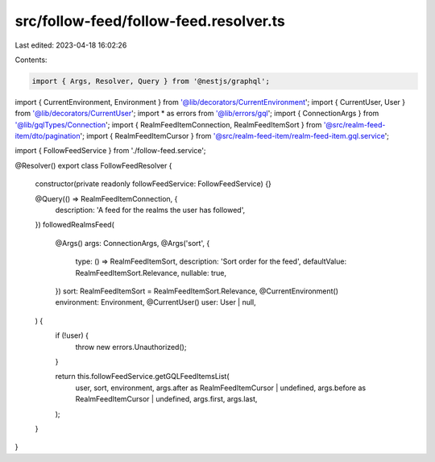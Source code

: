 src/follow-feed/follow-feed.resolver.ts
=======================================

Last edited: 2023-04-18 16:02:26

Contents:

.. code-block:: ts

    import { Args, Resolver, Query } from '@nestjs/graphql';

import { CurrentEnvironment, Environment } from '@lib/decorators/CurrentEnvironment';
import { CurrentUser, User } from '@lib/decorators/CurrentUser';
import * as errors from '@lib/errors/gql';
import { ConnectionArgs } from '@lib/gqlTypes/Connection';
import { RealmFeedItemConnection, RealmFeedItemSort } from '@src/realm-feed-item/dto/pagination';
import { RealmFeedItemCursor } from '@src/realm-feed-item/realm-feed-item.gql.service';

import { FollowFeedService } from './follow-feed.service';

@Resolver()
export class FollowFeedResolver {
  constructor(private readonly followFeedService: FollowFeedService) {}

  @Query(() => RealmFeedItemConnection, {
    description: 'A feed for the realms the user has followed',
  })
  followedRealmsFeed(
    @Args() args: ConnectionArgs,
    @Args('sort', {
      type: () => RealmFeedItemSort,
      description: 'Sort order for the feed',
      defaultValue: RealmFeedItemSort.Relevance,
      nullable: true,
    })
    sort: RealmFeedItemSort = RealmFeedItemSort.Relevance,
    @CurrentEnvironment() environment: Environment,
    @CurrentUser() user: User | null,
  ) {
    if (!user) {
      throw new errors.Unauthorized();
    }

    return this.followFeedService.getGQLFeedItemsList(
      user,
      sort,
      environment,
      args.after as RealmFeedItemCursor | undefined,
      args.before as RealmFeedItemCursor | undefined,
      args.first,
      args.last,
    );
  }
}



